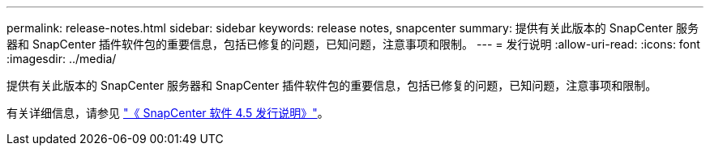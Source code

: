 ---
permalink: release-notes.html 
sidebar: sidebar 
keywords: release notes, snapcenter 
summary: 提供有关此版本的 SnapCenter 服务器和 SnapCenter 插件软件包的重要信息，包括已修复的问题，已知问题，注意事项和限制。 
---
= 发行说明
:allow-uri-read: 
:icons: font
:imagesdir: ../media/


[role="lead"]
提供有关此版本的 SnapCenter 服务器和 SnapCenter 插件软件包的重要信息，包括已修复的问题，已知问题，注意事项和限制。

有关详细信息，请参见 https://library.netapp.com/ecm/ecm_download_file/ECMLP2877281["《 SnapCenter 软件 4.5 发行说明》"^]。
